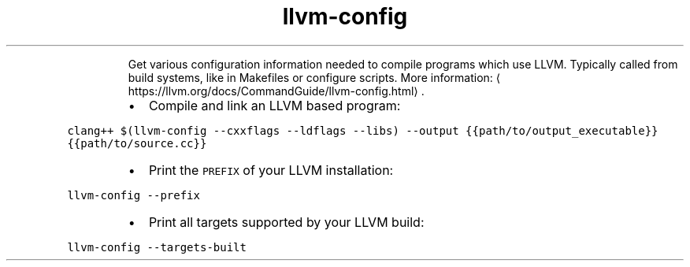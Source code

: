 .TH llvm\-config
.PP
.RS
Get various configuration information needed to compile programs which use LLVM.
Typically called from build systems, like in Makefiles or configure scripts.
More information: \[la]https://llvm.org/docs/CommandGuide/llvm-config.html\[ra]\&.
.RE
.RS
.IP \(bu 2
Compile and link an LLVM based program:
.RE
.PP
\fB\fCclang++ $(llvm\-config \-\-cxxflags \-\-ldflags \-\-libs) \-\-output {{path/to/output_executable}} {{path/to/source.cc}}\fR
.RS
.IP \(bu 2
Print the \fB\fCPREFIX\fR of your LLVM installation:
.RE
.PP
\fB\fCllvm\-config \-\-prefix\fR
.RS
.IP \(bu 2
Print all targets supported by your LLVM build:
.RE
.PP
\fB\fCllvm\-config \-\-targets\-built\fR
